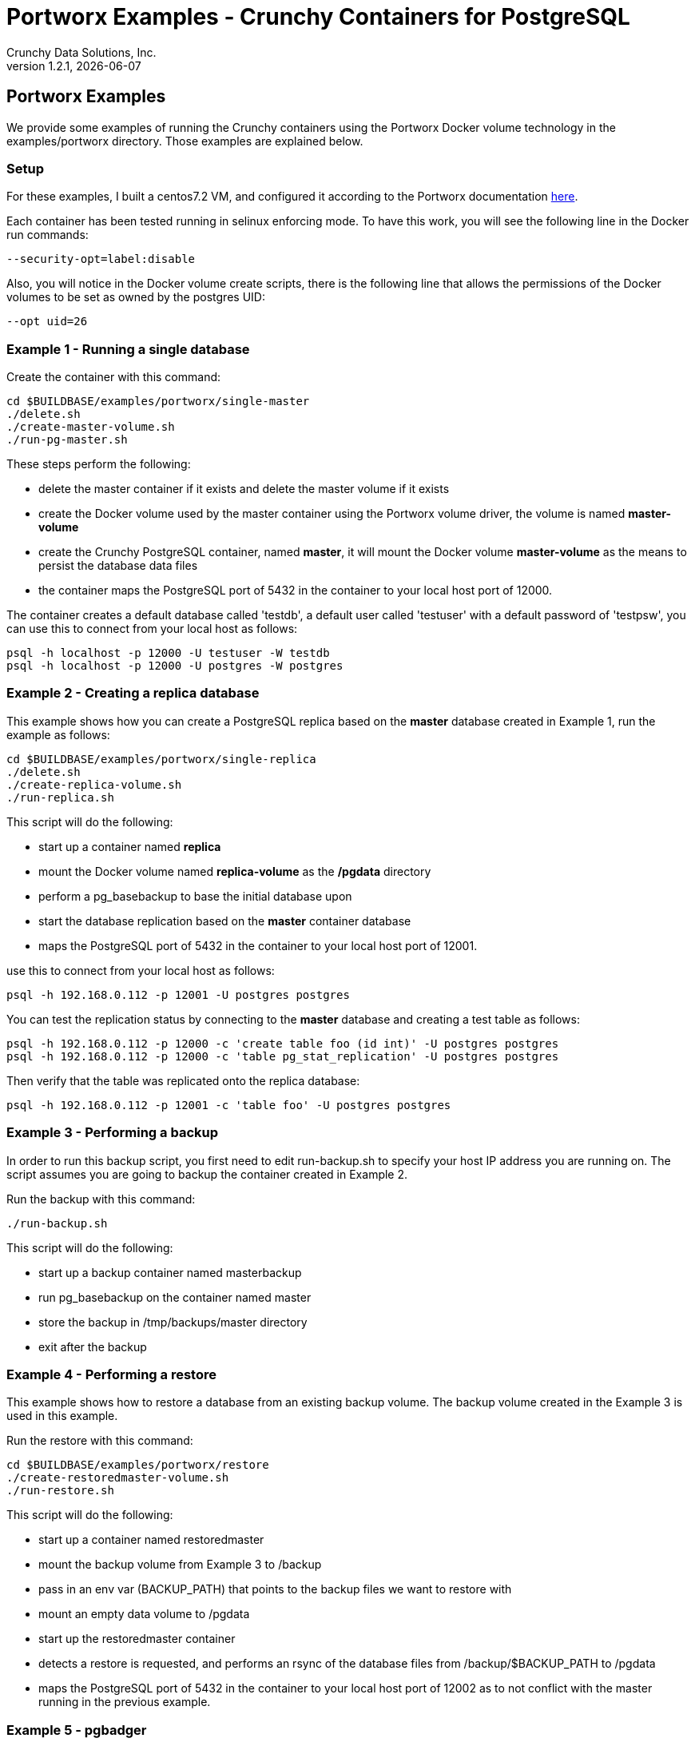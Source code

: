 = Portworx Examples - Crunchy Containers for PostgreSQL
Crunchy Data Solutions, Inc.
v1.2.1, {docdate}
:title-logo-image: image:crunchy_logo.png["CrunchyData Logo",align="center",scaledwidth="80%"]

== Portworx  Examples

We provide some examples of running the Crunchy containers
using the Portworx Docker volume technology
in the examples/portworx directory.  Those examples are 
explained below.

=== Setup
For these examples, I built a centos7.2 VM, and configured it
according to the Portworx documentation link:https://github.com/portworx/px-dev[here].

Each container has been tested running in selinux enforcing mode.  To
have this work, you will see the following line in the Docker run
commands:
....
--security-opt=label:disable
....

Also, you will notice in the Docker volume create scripts, there is 
the following line that allows the permissions of the Docker volumes
to be set as owned by the postgres UID:
....
--opt uid=26
....


=== Example 1 - Running a single database

Create the container with this command:
....
cd $BUILDBASE/examples/portworx/single-master
./delete.sh
./create-master-volume.sh
./run-pg-master.sh
....

These steps perform the following:

 * delete the master container if it exists and delete the master volume
   if it exists
 * create the Docker volume used by the master container using the Portworx
   volume driver, the volume is named *master-volume*
 * create the Crunchy PostgreSQL container, named *master*, it will mount
   the Docker volume *master-volume* as the means to persist the database
   data files
 * the container maps the PostgreSQL port of 5432 in the container to your 
   local host port of 12000.

The container creates a default database called 'testdb', a default
user called 'testuser' with a default password of 'testpsw', you can
use this to connect from your local host as follows:
....
psql -h localhost -p 12000 -U testuser -W testdb
psql -h localhost -p 12000 -U postgres -W postgres
....

=== Example 2 - Creating a replica database 

This example shows how you can create a PostgreSQL replica based
on the *master* database created in Example 1, run the example
as follows:
....
cd $BUILDBASE/examples/portworx/single-replica
./delete.sh
./create-replica-volume.sh
./run-replica.sh
....

This script will do the following:

 * start up a container named *replica*
 * mount the Docker volume named *replica-volume* as the */pgdata* directory
 * perform a pg_basebackup to base the initial database upon
 * start the database replication based on the *master* container database
 * maps the PostgreSQL port of 5432 in the container to your local host port of 12001.

use this to connect from your local host as follows:
....
psql -h 192.168.0.112 -p 12001 -U postgres postgres
....

You can test the replication status by connecting to the *master* database
and creating a test table as follows:
....
psql -h 192.168.0.112 -p 12000 -c 'create table foo (id int)' -U postgres postgres
psql -h 192.168.0.112 -p 12000 -c 'table pg_stat_replication' -U postgres postgres
....

Then verify that the table was replicated onto the replica database:
....
psql -h 192.168.0.112 -p 12001 -c 'table foo' -U postgres postgres
....


=== Example 3 - Performing a backup

In order to run this backup script, you first need to edit
run-backup.sh to specify your host IP address you are running
on.  The script assumes you are going to backup the container
created in Example 2.

Run the backup with this command:
....
./run-backup.sh
....

This script will do the following:

 * start up a backup container named masterbackup
 * run pg_basebackup on the container named master
 * store the backup in /tmp/backups/master directory
 * exit after the backup
	
=== Example 4 - Performing a restore

This example shows how to restore a database from an
existing backup volume.  The backup volume created in
the Example 3 is used in this example.


Run the restore with this command:
....
cd $BUILDBASE/examples/portworx/restore
./create-restoredmaster-volume.sh
./run-restore.sh
....

This script will do the following:

 * start up a container named restoredmaster
 * mount the backup volume from Example 3 to /backup
 * pass in an env var (BACKUP_PATH) that points to the backup files
   we want to restore with
 * mount an empty data volume to /pgdata
 * start up the restoredmaster container
 * detects a restore is requested, and performs an rsync
   of the database files from /backup/$BACKUP_PATH to /pgdata
 * maps the PostgreSQL port of 5432 in the container to your local host port of 12002 as to not conflict with the master running in the previous example.

=== Example 5 - pgbadger 

A pgbadger example is provided that will run a HTTP server that 
when invoked, will generate a pgbadger report on a given database.

pgbadger reads the log files from a database to product an HTML report
that shows various Postgres statistics and graphs.

The example depends on Example 1 being run and the *master-volume* data volume
to be present.  To run the example, run the following:
....
cd $BUILDBASE/examples/portworx/badger
./run-badger.sh
....

The badger container performs the following:
 * mounts (read-only) the data volume used by the *master* database container
 * runs pgbadger when you make a REST call to the http service
   exposed by the pgbadger container
 * pgbadger when executed, reads the postgres database logs, and produces
   the HTML report which gets sent back to the REST client

After execution, the container will run and provide a simple HTTP
command you can browse to view the report.  As you run queries against
the database, you can invoke this URL to generate updated reports:
....
curl http://127.0.0.1:14000/api/badgergenerate
....

=== Example 6 - custom setup.sql

You can use your own version of the setup.sql SQL file to customize
the initialization of database data and objects when the container and
database are created.

An example can be run as follows:

....
cd $BUILDBASE/examples/portworx/custom-setup
./create-volumes.sh
./create-conf-dir.sh
./run.sh
....

This works by placing a custom version of the setup.sql file into
the docker volume that will be mounted into /pgconf within the 
postgres container.

The postgres container checks for the /pgconf/setup.sql file during
the container startup, if found, it will execute this setup.sql script
instead of the default setup.sql included by default into the container.

This allows users the ability to add their own custom set of objects
to be created for any new database container.

=== Example 7 - pgbouncer

The pgbouncer utility can be used to provide a connection pool
to postgres databases.  The crunchy-pgbouncer container also
contains logic that lets it perform a failover from a master
to a slave database.

To test this failover, you first need to have run the Example 1 
which creates the *master* container, and also the *replica* container
created from Example 2.  

You then can start up the pgbouncer example as follows:
....
cd $BUILDBASE/examples/portworx/bouncer/
./create-volumes.sh
./create-conf-dir.sh
./run-pgbouncer.sh
....

You can connect to the pgbouncer *master* database connection
as follows:
....
psql -h 192.168.0.112 -p 12005 -U postgres master
....

You can connect to the pgbouncer *slave* database connection pool
as follows:
....
psql -h 192.168.0.112 -p 12005 -U postgres slave
....

This example configures pgbouncer to provide connection pooling
for the master and replica databases.  It also sets the FAILOVER
environment variable which will cause a failover to be triggered
if the master database can not be reached.

To trigger the failover, stop the master database:

....
docker stop master
....

At this point, the pgbouncer will notice that the master is not reachable
and touch the trigger file on the configured slave database to start
the failover.  The pgbouncer container will then reconfigure 
pgbouncer to relabel the slave database into the master database so clients
to pgbouncer will be able to connect to the master as before the failover.


=== Example 8 - synchronous replication

This example provides a streaming replication configuration that includes both
synchronous and asynchronous slaves.

To run this example, run the following:

....
cd $BUILDBASE/examples/portworx/sync
./create-volumes.sh
./run-sync-master.sh
sleep 20
./run-sync-slave.sh
./run-async-slave.sh
....

You can test the replication status on the master by using the following command:
....
psql -h 127.0.0.1 -p 12010 -U postgres postgres -c 'table pg_stat_replication'
....

You should see 2 rows, 1 for the async slave and 1 for the sync slave.  The
sync_state column shows values of async or sync.

You can test replication to the slaves by entering some data on
the master like this, and then querying the slaves for that data:
....
psql -h 127.0.0.1 -p 12010 -U postgres postgres -c 'create table foo (id int)'
psql -h 127.0.0.1 -p 12010 -U postgres postgres -c 'insert into foo values (1)'
psql -h 127.0.0.1 -p 12012 -U postgres postgres -c 'table foo'
psql -h 127.0.0.1 -p 12013 -U postgres postgres -c 'table foo'
....


== Legal Notices

Copyright © 2016 Crunchy Data Solutions, Inc.

CRUNCHY DATA SOLUTIONS, INC. PROVIDES THIS GUIDE "AS IS" WITHOUT WARRANTY OF ANY KIND, EITHER EXPRESS OR IMPLIED, INCLUDING, BUT NOT LIMITED TO, THE IMPLIED WARRANTIES OF NON INFRINGEMENT, MERCHANTABILITY OR FITNESS FOR A PARTICULAR PURPOSE.

Crunchy, Crunchy Data Solutions, Inc. and the Crunchy Hippo Logo are trademarks of Crunchy Data Solutions, Inc.

